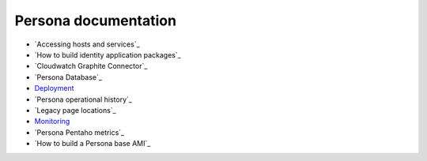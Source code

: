 *********************
Persona documentation
*********************

* `Accessing hosts and services`_
* `How to build identity application packages`_
* `Cloudwatch Graphite Connector`_
* `Persona Database`_
* `Deployment`_
* `Persona operational history`_
* `Legacy page locations`_
* `Monitoring`_
* `Persona Pentaho metrics`_ 
* `How to build a Persona base AMI`_ 

.. _ How to build a Persona base AMI: persona_ami.rst
.. _ Persona Pentaho metrics: pentaho_metrics.rst
.. _Monitoring: monitor.rst
.. _ Legacy page locations: legacy_pages.rst
.. _ Persona operational history: history.rst
.. _Deployment: deploy.rst
.. _ Persona Database: db.rst
.. _ Cloudwatch Graphite Connector: cloudwatch_graphite_connector.rst 
.. _ How to build identity application packages: build.rst
.. _ Accessing hosts and services: access.rst